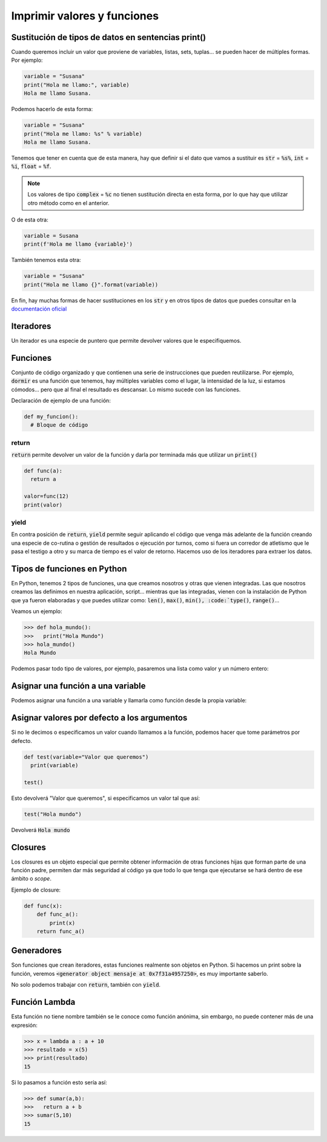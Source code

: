 Imprimir valores y funciones
----------------------------

Sustitución de tipos de datos en sentencias print()
###################################################

Cuando queremos incluir un valor que proviene de variables, listas, sets, tuplas... se pueden hacer de múltiples formas. Por ejemplo:

.. code-block:: python

  variable = "Susana"
  print("Hola me llamo:", variable)
  Hola me llamo Susana.

Podemos hacerlo de esta forma:

.. code-block:: python

  variable = "Susana"
  print("Hola me llamo: %s" % variable)
  Hola me llamo Susana.

Tenemos que tener en cuenta que de esta manera, hay que definir si el dato que vamos a sustituir es :code:`str` = :code:`%s%`, :code:`int` = :code:`%i`, :code:`float` = :code:`%f`. 

.. note::

  Los valores de tipo :code:`complex` = :code:`%c` no tienen sustitución directa en esta forma, por lo que hay que utilizar otro método como en el anterior.

O de esta otra:

.. code-block:: python

  variable = Susana
  print(f'Hola me llamo {variable}')

También tenemos esta otra:

.. code-block:: python

  variable = "Susana"
  print("Hola me llamo {}".format(variable))

En fin, hay muchas formas de hacer sustituciones en los :code:`str` y en otros tipos de datos que puedes consultar en la `documentación oficial <https://docs.python.org/3/tutorial/inputoutput.html>`_

Iteradores
##########

Un iterador es una especie de puntero que permite devolver valores que le especifiquemos.

.. code-block:: python
  :linenos:

  lista= ["Hola","esto","es","un","ejemplo","de","iterador"]

  # Inicializamos el iterador
  mi_iterador = iter(lista)
  
  # Se puede imprimir el valor de esta manera, que devuelve la palabra Hola
  print(next(mi_iterador))

  # Pasamos al siguiente iterador que contiene la palabra "esto", pero no la imprimimos.
  next(mi_iterador)

  # Imprimimos la palabra "es"
  print(next(mi_iterador))

  # Imprimir todos los elementos del iterador:
  for item in mi_iterador:
    print(item)

Funciones
#########

Conjunto de código organizado y que contienen una serie de instrucciones que pueden reutilizarse. Por ejemplo, :code:`dormir` es una función que tenemos, hay múltiples variables como el lugar, la intensidad de la luz, si estamos cómodos... pero que al final el resultado es descansar. Lo mismo sucede con las funciones.

Declaración de ejemplo de una función:

.. code-block:: python

  def my_funcion():
    # Bloque de código


return
******

:code:`return` permite devolver un valor de la función y darla por terminada más que utilizar un :code:`print()`

.. code-block:: python

  def func(a):
    return a

  valor=func(12)
  print(valor)


yield
*****

En contra posición de :code:`return`, :code:`yield` permite seguir aplicando el código que venga más adelante de la función creando una especie de co-rutina o gestión de resultados o ejecución por turnos, como si fuera un corredor de atletismo que le pasa el testigo a otro y su marca de tiempo es el valor de retorno. Hacemos uso de los iteradores para extraer los datos.

.. code-block:: python
  :linenos:

  def func(a):
    print("Devolvemos el primer resultado: %i" % (a)) 
    yield a
    c = a - 2
    print("Devolvemos el segundo valor: %i" % (c))
    yield c

  abc = func(20)

  mi_iter = iter(abc)

  for item in mi_iter:
      print(item)


Tipos de funciones en Python
############################

En Python, tenemos 2 tipos de funciones, una que creamos nosotros y otras que vienen integradas. Las que nosotros creamos las definimos en nuestra aplicación, script... mientras que las integradas, vienen con la instalación de Python que ya fueron elaboradas y que puedes utilizar como: :code:`len()`, :code:`max()`, :code:`min(), :code:`type()`, :code:`range()`...

Veamos un ejemplo:

.. code-block:: python

  >>> def hola_mundo():
  >>>   print("Hola Mundo")
  >>> hola_mundo()
  Hola Mundo

Podemos pasar todo tipo de valores, por ejemplo, pasaremos una lista como valor y un número entero:

.. code-block:: python
  :linenos:

  >>> lugares = [ "Toronto", "Tokio", "Nueva Zelanda" ]

  >>> def mostrar_lugares(valores):
  >>>   for lugar in valores:
  >>>     print(lugar)
  >>> mostrar_lugares(lugares)
  Toronto
  Tokio
  Nueva Zelanda


Asignar una función a una variable
##################################

Podemos asignar una función a una variable y llamarla como función desde la propia variable:

.. code-block:: python
  :linenos:

  def mensaje(msg):
      print(msg)

  segundo=mensaje

  # Imprime "Mundo"
  segundo("Mundo")


Asignar valores por defecto a los argumentos
############################################

Si no le decimos o especificamos un valor cuando llamamos a la función, podemos hacer que tome parámetros por defecto.

.. code-block:: python

  def test(variable="Valor que queremos")
    print(variable)
  
  test()

Esto devolverá "Valor que queremos", si especificamos un valor tal que así:

.. code-block:: python
  
  test("Hola mundo")

Devolverá :code:`Hola mundo`

Closures
########

Los closures es un objeto especial que permite obtener información de otras funciones hijas que forman parte de una función padre, permiten dar más seguridad al código ya que todo lo que tenga que ejecutarse se hará dentro de ese ámbito o *scope*.

Ejemplo de closure:

.. code-block:: python

  def func(x):
      def func_a():
          print(x)
      return func_a()


Generadores
###########

Son funciones que crean iteradores, estas funciones realmente son objetos en Python. Si hacemos un print sobre la función, veremos :code:`<generator object mensaje at 0x7f31a4957250>`, es muy importante saberlo.

No solo podemos trabajar con :code:`return`, también con :code:`yield`.

.. code-block:: python
  :linenos:

  def mensaje(msg):
      def lector():
          print(msg, "%s" % ("leido por un lector."))
      def escritor():
          print(msg, "%s" % ("escrito por un escritor."))
        
      yield lector()
      yield escritor()
  
  ejemplo = mensaje("Alguien escribió este mensaje y ha sido")
  
  for item in ejemplo:
      if item is None:
          pass
      else:
          print(item)

Función Lambda
##############

Esta función no tiene nombre también se le conoce como función anónima, sin embargo, no puede contener más de una expresión:

.. code-block:: python

  >>> x = lambda a : a + 10
  >>> resultado = x(5)
  >>> print(resultado)
  15

Si lo pasamos a función esto sería así:

.. code-block:: python

  >>> def sumar(a,b):
  >>>   return a + b
  >>> sumar(5,10)
  15

